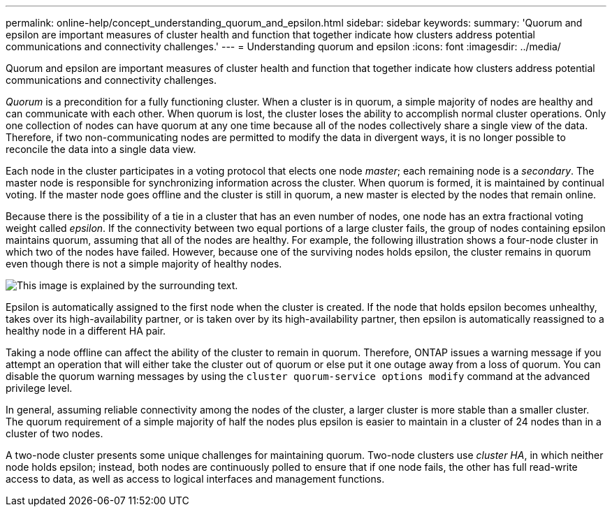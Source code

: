 ---
permalink: online-help/concept_understanding_quorum_and_epsilon.html
sidebar: sidebar
keywords: 
summary: 'Quorum and epsilon are important measures of cluster health and function that together indicate how clusters address potential communications and connectivity challenges.'
---
= Understanding quorum and epsilon
:icons: font
:imagesdir: ../media/

[.lead]
Quorum and epsilon are important measures of cluster health and function that together indicate how clusters address potential communications and connectivity challenges.

_Quorum_ is a precondition for a fully functioning cluster. When a cluster is in quorum, a simple majority of nodes are healthy and can communicate with each other. When quorum is lost, the cluster loses the ability to accomplish normal cluster operations. Only one collection of nodes can have quorum at any one time because all of the nodes collectively share a single view of the data. Therefore, if two non-communicating nodes are permitted to modify the data in divergent ways, it is no longer possible to reconcile the data into a single data view.

Each node in the cluster participates in a voting protocol that elects one node _master_; each remaining node is a _secondary_. The master node is responsible for synchronizing information across the cluster. When quorum is formed, it is maintained by continual voting. If the master node goes offline and the cluster is still in quorum, a new master is elected by the nodes that remain online.

Because there is the possibility of a tie in a cluster that has an even number of nodes, one node has an extra fractional voting weight called _epsilon_. If the connectivity between two equal portions of a large cluster fails, the group of nodes containing epsilon maintains quorum, assuming that all of the nodes are healthy. For example, the following illustration shows a four-node cluster in which two of the nodes have failed. However, because one of the surviving nodes holds epsilon, the cluster remains in quorum even though there is not a simple majority of healthy nodes.

image::../media/epsilon_preserving_quorum.gif[This image is explained by the surrounding text.]

Epsilon is automatically assigned to the first node when the cluster is created. If the node that holds epsilon becomes unhealthy, takes over its high-availability partner, or is taken over by its high-availability partner, then epsilon is automatically reassigned to a healthy node in a different HA pair.

Taking a node offline can affect the ability of the cluster to remain in quorum. Therefore, ONTAP issues a warning message if you attempt an operation that will either take the cluster out of quorum or else put it one outage away from a loss of quorum. You can disable the quorum warning messages by using the `cluster quorum-service options modify` command at the advanced privilege level.

In general, assuming reliable connectivity among the nodes of the cluster, a larger cluster is more stable than a smaller cluster. The quorum requirement of a simple majority of half the nodes plus epsilon is easier to maintain in a cluster of 24 nodes than in a cluster of two nodes.

A two-node cluster presents some unique challenges for maintaining quorum. Two-node clusters use _cluster HA_, in which neither node holds epsilon; instead, both nodes are continuously polled to ensure that if one node fails, the other has full read-write access to data, as well as access to logical interfaces and management functions.
